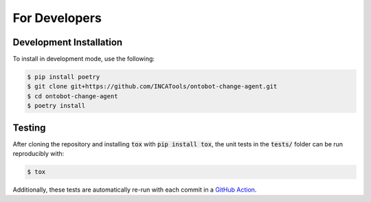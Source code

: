 For Developers
==============

Development Installation
------------------------

To install in development mode, use the following:

.. code-block:: shell

    $ pip install poetry
    $ git clone git+https://github.com/INCATools/ontobot-change-agent.git
    $ cd ontobot-change-agent
    $ poetry install

Testing
-------

After cloning the repository and installing :code:`tox` with :code:`pip install tox`, 
the unit tests in the :code:`tests/` folder can be run reproducibly with:

.. code-block:: shell

    $ tox

Additionally, these tests are automatically re-run with each commit in a `GitHub Action <https://github.com/INCATools/ontobot-change-agent/actions?query=workflow%3ATests>`_.